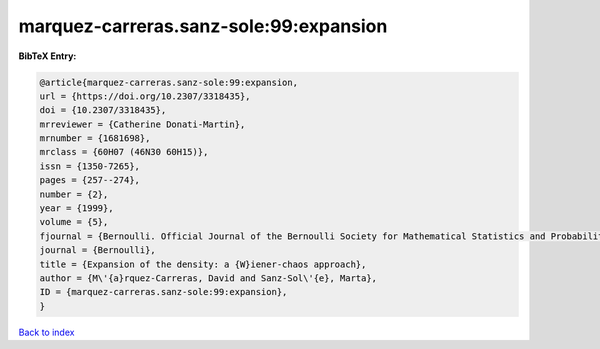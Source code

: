 marquez-carreras.sanz-sole:99:expansion
=======================================

.. :cite:t:`marquez-carreras.sanz-sole:99:expansion`

.. bibliography:: ../../All.bib

**BibTeX Entry:**

.. code-block:: bibtex

   @article{marquez-carreras.sanz-sole:99:expansion,
   url = {https://doi.org/10.2307/3318435},
   doi = {10.2307/3318435},
   mrreviewer = {Catherine Donati-Martin},
   mrnumber = {1681698},
   mrclass = {60H07 (46N30 60H15)},
   issn = {1350-7265},
   pages = {257--274},
   number = {2},
   year = {1999},
   volume = {5},
   fjournal = {Bernoulli. Official Journal of the Bernoulli Society for Mathematical Statistics and Probability},
   journal = {Bernoulli},
   title = {Expansion of the density: a {W}iener-chaos approach},
   author = {M\'{a}rquez-Carreras, David and Sanz-Sol\'{e}, Marta},
   ID = {marquez-carreras.sanz-sole:99:expansion},
   }

`Back to index <../index>`_
